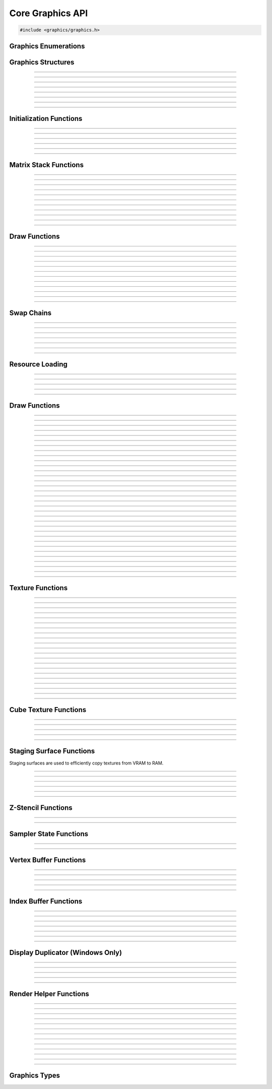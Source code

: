 Core Graphics API
=================

.. code:: cpp

   #include <graphics/graphics.h>


Graphics Enumerations
---------------------

.. type:: enum gs_draw_mode

   Draw mode.  Can be one of the following values:

   - GS_POINTS    - Draws points
   - GS_LINES     - Draws individual lines
   - GS_LINESTRIP - Draws a line strip
   - GS_TRIS      - Draws individual triangles
   - GS_TRISTRIP  - Draws a triangle strip

.. type:: enum gs_color_format

   Color format.  Can be one of the following values:

   - GS_UNKNOWN     - Unknown format
   - GS_A8          - 8 bit alpha channel only
   - GS_R8          - 8 bit red channel only
   - GS_RGBA        - RGBA, 8 bits per channel
   - GS_BGRX        - BGRX, 8 bits per channel
   - GS_BGRA        - BGRA, 8 bits per channel
   - GS_R10G10B10A2 - RGBA, 10 bits per channel except alpha, which is 2
     bits
   - GS_RGBA16      - RGBA, 16 bits per channel
   - GS_R16         - 16 bit red channel only
   - GS_RGBA16F     - RGBA, 16 bit floating point per channel
   - GS_RGBA32F     - RGBA, 32 bit floating point per channel
   - GS_RG16F       - 16 bit floating point red and green channels only
   - GS_RG32F       - 32 bit floating point red and green channels only
   - GS_R16F        - 16 bit floating point red channel only
   - GS_R32F        - 32 bit floating point red channel only
   - GS_DXT1        - Compressed DXT1
   - GS_DXT3        - Compressed DXT3
   - GS_DXT5        - Compressed DXT5
   - GS_RGBA_UNORM  - RGBA, 8 bits per channel, no SRGB aliasing
   - GS_BGRX_UNORM  - BGRX, 8 bits per channel, no SRGB aliasing
   - GS_BGRA_UNORM  - BGRA, 8 bits per channel, no SRGB aliasing
   - GS_RG16        - RG, 16 bits per channel

.. type:: enum gs_color_space

   Color space.  Can be one of the following values:

   - GS_CS_SRGB         - sRGB
   - GS_CS_709_EXTENDED - Canvas, Mac EDR (HDR)
   - GS_CS_709_SCRGB    - 1.0 = 80 nits, Windows/Linux HDR

.. type:: enum gs_zstencil_format

   Z-Stencil buffer format.  Can be one of the following values:

   - GS_ZS_NONE    - No Z-stencil buffer
   - GS_Z16        - 16 bit Z buffer
   - GS_Z24_S8     - 24 bit Z buffer, 8 bit stencil
   - GS_Z32F       - 32 bit floating point Z buffer
   - GS_Z32F_S8X24 - 32 bit floating point Z buffer, 8 bit stencil

.. type:: enum gs_index_type

   Index buffer type.  Can be one of the following values:

   - GS_UNSIGNED_SHORT - 16 bit index
   - GS_UNSIGNED_LONG  - 32 bit index

.. type:: enum gs_cull_mode

   Cull mode.  Can be one of the following values:

   - GS_BACK    - Cull back faces
   - GS_FRONT   - Cull front faces
   - GS_NEITHER - Cull neither

.. type:: enum gs_blend_type

   Blend type.  Can be one of the following values:

   - GS_BLEND_ZERO
   - GS_BLEND_ONE
   - GS_BLEND_SRCCOLOR
   - GS_BLEND_INVSRCCOLOR
   - GS_BLEND_SRCALPHA
   - GS_BLEND_INVSRCALPHA
   - GS_BLEND_DSTCOLOR
   - GS_BLEND_INVDSTCOLOR
   - GS_BLEND_DSTALPHA
   - GS_BLEND_INVDSTALPHA
   - GS_BLEND_SRCALPHASAT

.. type:: enum gs_depth_test

   Depth test type.  Can be one of the following values:

   - GS_NEVER
   - GS_LESS
   - GS_LEQUAL
   - GS_EQUAL
   - GS_GEQUAL
   - GS_GREATER
   - GS_NOTEQUAL
   - GS_ALWAYS

.. type:: enum gs_stencil_side

   Stencil side.  Can be one of the following values:

   - GS_STENCIL_FRONT=1
   - GS_STENCIL_BACK
   - GS_STENCIL_BOTH

.. type:: enum gs_stencil_op_type

   Stencil operation type.  Can be one of the following values:

   - GS_KEEP
   - GS_ZERO
   - GS_REPLACE
   - GS_INCR
   - GS_DECR
   - GS_INVERT

.. type:: enum gs_cube_sides

   Cubemap side.  Can be one of the following values:

   - GS_POSITIVE_X
   - GS_NEGATIVE_X
   - GS_POSITIVE_Y
   - GS_NEGATIVE_Y
   - GS_POSITIVE_Z
   - GS_NEGATIVE_Z

.. type:: enum gs_sample_filter

   Sample filter type.  Can be one of the following values:

   - GS_FILTER_POINT
   - GS_FILTER_LINEAR
   - GS_FILTER_ANISOTROPIC
   - GS_FILTER_MIN_MAG_POINT_MIP_LINEAR
   - GS_FILTER_MIN_POINT_MAG_LINEAR_MIP_POINT
   - GS_FILTER_MIN_POINT_MAG_MIP_LINEAR
   - GS_FILTER_MIN_LINEAR_MAG_MIP_POINT
   - GS_FILTER_MIN_LINEAR_MAG_POINT_MIP_LINEAR
   - GS_FILTER_MIN_MAG_LINEAR_MIP_POINT

.. type:: enum gs_address_mode

   Address mode.  Can be one of the following values:

   - GS_ADDRESS_CLAMP
   - GS_ADDRESS_WRAP
   - GS_ADDRESS_MIRROR
   - GS_ADDRESS_BORDER
   - GS_ADDRESS_MIRRORONCE

.. type:: enum gs_texture_type

   Texture type.  Can be one of the following values:

   - GS_TEXTURE_2D
   - GS_TEXTURE_3D
   - GS_TEXTURE_CUBE


Graphics Structures
-------------------

.. type:: struct gs_monitor_info
.. member:: int gs_monitor_info.rotation_degrees
.. member:: long gs_monitor_info.x
.. member:: long gs_monitor_info.y
.. member:: long gs_monitor_info.cx
.. member:: long gs_monitor_info.cy

---------------------

.. type:: struct gs_tvertarray
.. member:: size_t gs_tvertarray.width
.. member:: void *gs_tvertarray.array

---------------------

.. type:: struct gs_vb_data
.. member:: size_t gs_vb_data.num
.. member:: struct vec3 *gs_vb_data.points
.. member:: struct vec3 *gs_vb_data.normals
.. member:: struct vec3 *gs_vb_data.tangents
.. member:: uint32_t *gs_vb_data.colors
.. member:: size_t gs_vb_data.num_tex
.. member:: struct gs_tvertarray *gs_vb_data.tvarray

---------------------

.. type:: struct gs_sampler_info
.. member:: enum gs_sample_filter gs_sampler_info.filter
.. member:: enum gs_address_mode gs_sampler_info.address_u
.. member:: enum gs_address_mode gs_sampler_info.address_v
.. member:: enum gs_address_mode gs_sampler_info.address_w
.. member:: int gs_sampler_info.max_anisotropy
.. member:: uint32_t gs_sampler_info.border_color

---------------------

.. type:: struct gs_display_mode
.. member:: uint32_t gs_display_mode.width
.. member:: uint32_t gs_display_mode.height
.. member:: uint32_t gs_display_mode.bits
.. member:: uint32_t gs_display_mode.freq

---------------------

.. type:: struct gs_rect
.. member:: int gs_rect.x
.. member:: int gs_rect.y
.. member:: int gs_rect.cx
.. member:: int gs_rect.cy

---------------------

.. type:: struct gs_window

   A window structure.  This structure is used with a native widget.

.. member:: void                    *gs_window.hwnd

   (Windows only) an HWND widget.

.. member:: id  gs_window.view

   (Mac only) A view ID.

.. member:: uint32_t gs_window.id
            void* gs_window.display

   (Linux only) Window ID and display

---------------------

.. type:: struct gs_init_data

   Swap chain initialization data.

.. member:: struct gs_window        gs_init_data.window
.. member:: uint32_t                gs_init_data.cx
.. member:: uint32_t                gs_init_data.cy
.. member:: uint32_t                gs_init_data.num_backbuffers
.. member:: enum gs_color_format    gs_init_data.format
.. member:: enum gs_zstencil_format gs_init_data.zsformat
.. member:: uint32_t                gs_init_data.adapter

---------------------


Initialization Functions
------------------------

.. function:: void gs_enum_adapters(bool (*callback)(void *param, const char *name, uint32_t id), void *param)

   Enumerates adapters (this really only applies on windows).

   :param callback: Enumeration callback
   :param param:    Private data passed to the callback

---------------------

.. function:: int gs_create(graphics_t **graphics, const char *module, uint32_t adapter)

   Creates a graphics context

   :param graphics: Pointer to receive the graphics context
   :param module:   Module name
   :param adapter:  Adapter index
   :return:         Can return one of the following values:

                    - GS_SUCCESS
                    - GS_ERROR_FAIL
                    - GS_ERROR_MODULE_NOT_FOUND
                    - GS_ERROR_NOT_SUPPORTED

---------------------

.. function:: void gs_destroy(graphics_t *graphics)

   Destroys a graphics context

   :param graphics: Graphics context

---------------------

.. function:: void gs_enter_context(graphics_t *graphics)

   Enters and locks the graphics context

   :param graphics: Graphics context

---------------------

.. function:: void gs_leave_context(void)

   Leaves and unlocks the graphics context

   :param graphics: Graphics context

---------------------

.. function:: graphics_t *gs_get_context(void)

   :return: The currently locked graphics context for this thread

---------------------


Matrix Stack Functions
----------------------

.. function:: void gs_matrix_push(void)

   Pushes the matrix stack and duplicates the current matrix.

---------------------

.. function:: void gs_matrix_pop(void)

   Pops the current matrix from the matrix stack.

---------------------

.. function:: void gs_matrix_identity(void)

   Sets the current matrix to an identity matrix.

---------------------

.. function:: void gs_matrix_transpose(void)

   Transposes the current matrix.

---------------------

.. function:: void gs_matrix_set(const struct matrix4 *matrix)

   Sets the current matrix.

   :param matrix: The matrix to set

---------------------

.. function:: void gs_matrix_get(struct matrix4 *dst)

   Gets the current matrix

   :param dst: Destination matrix

---------------------

.. function:: void gs_matrix_mul(const struct matrix4 *matrix)

   Multiplies the current matrix

   :param matrix: Matrix to multiply the current stack matrix with

---------------------

.. function:: void gs_matrix_rotquat(const struct quat *rot)

   Multiplies the current matrix with a quaternion

   :param rot: Quaternion to multiple the current matrix stack with

---------------------

.. function:: void gs_matrix_rotaa(const struct axisang *rot)
              void gs_matrix_rotaa4f(float x, float y, float z, float angle)

   Multiplies the current matrix with an axis angle

   :param rot: Axis angle to multiple the current matrix stack with

---------------------

.. function:: void gs_matrix_translate(const struct vec3 *pos)
              void gs_matrix_translate3f(float x, float y, float z)

   Translates the current matrix

   :param pos: Vector to translate the current matrix stack with

---------------------

.. function:: void gs_matrix_scale(const struct vec3 *scale)
              void gs_matrix_scale3f(float x, float y, float z)

   Scales the current matrix

   :param scale: Scale value to scale the current matrix stack with

---------------------


Draw Functions
--------------

.. function:: gs_effect_t *gs_get_effect(void)

   :return: The currently active effect, or *NULL* if none active

---------------------

.. function:: void gs_draw_sprite(gs_texture_t *tex, uint32_t flip, uint32_t width, uint32_t height)

   Draws a 2D sprite.  Sets the "image" parameter of the current effect
   to the texture and renders a quad.

   If width or height is 0, the width or height of the texture will be
   used.  The flip value specifies whether the texture should be flipped
   on the U or V axis with GS_FLIP_U and GS_FLIP_V.

   :param tex:    Texture to draw
   :param flip:   Can be 0 or a bitwise-OR combination of one of the
                  following values:

                  - GS_FLIP_U - Flips the texture horizontally
                  - GS_FLIP_V - Flips the texture vertically

   :param width:  Width
   :param height: Height

---------------------

.. function:: void gs_draw_sprite_subregion(gs_texture_t *tex, uint32_t flip, uint32_t x, uint32_t y, uint32_t cx, uint32_t cy)

   Draws a subregion of a 2D sprite.  Sets the "image" parameter of the
   current effect to the texture and renders a quad.

   :param tex:    Texture to draw
   :param flip:   Can be 0 or a bitwise-OR combination of one of the
                  following values:

                  - GS_FLIP_U - Flips the texture horizontally
                  - GS_FLIP_V - Flips the texture vertically

   :param x:      X value within subregion
   :param y:      Y value within subregion
   :param cx:     CX value of subregion
   :param cy:     CY value of subregion

---------------------

.. function:: void gs_reset_viewport(void)

    Sets the viewport to current swap chain size

---------------------

.. function:: void gs_set_2d_mode(void)

    Sets the projection matrix to a default screen-sized orthographic
    mode

---------------------

.. function:: void gs_set_3d_mode(double fovy, double znear, double zfar)

    Sets the projection matrix to a default screen-sized perspective
    mode

    :param fovy:  Field of view (in degrees)
    :param znear: Near plane
    :param zfar:  Far plane

---------------------

.. function:: void gs_viewport_push(void)

   Pushes/stores the current viewport

---------------------

.. function:: void gs_viewport_pop(void)

   Pops/recalls the last pushed viewport

---------------------

.. function:: void gs_perspective(float fovy, float aspect, float znear, float zfar)

   Sets the projection matrix to a perspective mode

   :param fovy:   Field of view (in degrees)
   :param aspect: Aspect ratio
   :param znear:  Near plane
   :param zfar:   Far plane

---------------------

.. function:: void gs_blend_state_push(void)

   Pushes/stores the current blend state

---------------------

.. function:: void gs_blend_state_pop(void)

   Pops/restores the last blend state

---------------------

.. function:: void gs_reset_blend_state(void)

   Sets the blend state to the default value: source alpha and invert
   source alpha.

---------------------


Swap Chains
-----------

.. function:: gs_swapchain_t *gs_swapchain_create(const struct gs_init_data *data)

   Creates a swap chain (display view on a native widget)

   :param data: Swap chain initialization data
   :return:     New swap chain object, or *NULL* if failed

---------------------

.. function:: void     gs_swapchain_destroy(gs_swapchain_t *swapchain)

   Destroys a swap chain

---------------------

.. function:: void gs_resize(uint32_t cx, uint32_t cy)

   Resizes the currently active swap chain

   :param cx: New width
   :param cy: New height

---------------------

.. function:: void gs_update_color_space(void)

   Updates the color space of the swap chain based on the HDR status of
   the nearest monitor

---------------------

.. function:: void gs_get_size(uint32_t *cx, uint32_t *cy)

   Gets the size of the currently active swap chain

   :param cx: Pointer to receive width
   :param cy: Pointer to receive height

---------------------

.. function:: uint32_t gs_get_width(void)

   Gets the width of the currently active swap chain

---------------------

.. function:: uint32_t gs_get_height(void)

   Gets the height of the currently active swap chain

---------------------


Resource Loading
----------------

.. function:: void gs_load_vertexbuffer(gs_vertbuffer_t *vertbuffer)

   Loads a vertex buffer

   :param vertbuffer: Vertex buffer to load, or NULL to unload

---------------------

.. function:: void gs_load_indexbuffer(gs_indexbuffer_t *indexbuffer)

   Loads a index buffer

   :param indexbuffer: Index buffer to load, or NULL to unload

---------------------

.. function:: void gs_load_texture(gs_texture_t *tex, int unit)

   Loads a texture (this is usually not called manually)

   :param tex:  Texture to load, or NULL to unload
   :param unit: Texture unit to load texture for

---------------------

.. function:: void gs_load_samplerstate(gs_samplerstate_t *samplerstate, int unit)

   Loads a sampler state (this is usually not called manually)

   :param samplerstate: Sampler state to load, or NULL to unload
   :param unit:         Texture unit to load sampler state for

---------------------

.. function:: void gs_load_swapchain(gs_swapchain_t *swapchain)

   Loads a swapchain

   :param swapchain: Swap chain to load, or NULL to unload

---------------------


Draw Functions
--------------

.. function:: enum gs_color_space gs_get_color_space(void)

   :return: The currently active color space

---------------------

.. function:: gs_texture_t  *gs_get_render_target(void)

   :return: The currently active render target

---------------------

.. function:: gs_zstencil_t *gs_get_zstencil_target(void)

   :return: The currently active Z-stencil target

---------------------

.. function:: void gs_set_render_target(gs_texture_t *tex, gs_zstencil_t *zstencil)

   Sets the active render target with implicit GS_CS_SRGB color space

   :param tex:      Texture to set as the active render target
   :param zstencil: Z-stencil to use as the active render target

---------------------

.. function:: void gs_set_render_target_with_color_space(gs_texture_t *tex, gs_zstencil_t *zstencil, enum gs_color_space space)

   Sets the active render target along with color space

   :param tex:      Texture to set as the active render target
   :param zstencil: Z-stencil to use as the active render target
   :param space:    Color space of the render target

---------------------

.. function:: void gs_set_cube_render_target(gs_texture_t *cubetex, int side, gs_zstencil_t *zstencil)

   Sets a cubemap side as the active render target

   :param cubetex:  Cubemap
   :param side:     Cubemap side
   :param zstencil: Z-stencil buffer, or *NULL* if none

---------------------

.. function:: void gs_copy_texture(gs_texture_t *dst, gs_texture_t *src)

   Copies a texture

   :param dst: Destination texture
   :param src: Source texture

---------------------

.. function:: void gs_stage_texture(gs_stagesurf_t *dst, gs_texture_t *src)

   Copies a texture to a staging surface and copies it to RAM.  Ideally
   best to give this a frame to process to prevent stalling.

   :param dst: Staging surface
   :param src: Texture to stage

---------------------

.. function:: void gs_begin_scene(void)
              void gs_end_scene(void)

   Begins/ends a scene (this is automatically called by libobs, there's
   no need to call this manually).

---------------------

.. function:: void gs_draw(enum gs_draw_mode draw_mode, uint32_t start_vert, uint32_t num_verts)

   Draws a primitive or set of primitives.

   :param draw_mode:  The primitive draw mode to use
   :param start_vert: Starting vertex index
   :param num_verts:  Number of vertices

---------------------

.. function:: void gs_clear(uint32_t clear_flags, const struct vec4 *color, float depth, uint8_t stencil)

   Clears color/depth/stencil buffers.

   :param clear_flags: Flags to clear with.  Can be one of the following
                       values:

                       - GS_CLEAR_COLOR   - Clears color buffer
                       - GS_CLEAR_DEPTH   - Clears depth buffer
                       - GS_CLEAR_STENCIL - Clears stencil buffer

   :param color:       Color value to clear the color buffer with
   :param depth:       Depth value to clear the depth buffer with
   :param stencil:     Stencil value to clear the stencil buffer with

---------------------

.. function:: void gs_present(void)

   Displays what was rendered on to the current render target

---------------------

.. function:: void gs_flush(void)

   Flushes GPU calls

---------------------

.. function:: void gs_set_cull_mode(enum gs_cull_mode mode)

   Sets the current cull mode.

   :param mode: Cull mode

---------------------

.. function:: enum gs_cull_mode gs_get_cull_mode(void)

   :return: The current cull mode

---------------------

.. function:: void gs_enable_blending(bool enable)

   Enables/disables blending

   :param enable: *true* to enable, *false* to disable

---------------------

.. function:: void gs_enable_depth_test(bool enable)

   Enables/disables depth testing

   :param enable: *true* to enable, *false* to disable

---------------------

.. function:: void gs_enable_stencil_test(bool enable)

   Enables/disables stencil testing

   :param enable: *true* to enable, *false* to disable

---------------------

.. function:: void gs_enable_stencil_write(bool enable)

   Enables/disables stencil writing

   :param enable: *true* to enable, *false* to disable

---------------------

.. function:: void gs_enable_color(bool red, bool green, bool blue, bool alpha)

   Enables/disables specific color channels

   :param red:   *true* to enable red channel, *false* to disable
   :param green: *true* to enable green channel, *false* to disable
   :param blue:  *true* to enable blue channel, *false* to disable
   :param alpha: *true* to enable alpha channel, *false* to disable

---------------------

.. function:: void gs_blend_function(enum gs_blend_type src, enum gs_blend_type dest)

   Sets the blend function's source and destination factors

   :param src:  Blend type for the blending equation's source factors
   :param dest: Blend type for the blending equation's destination factors

---------------------

.. function:: void gs_blend_function_separate(enum gs_blend_type src_c, enum gs_blend_type dest_c, enum gs_blend_type src_a, enum gs_blend_type dest_a)

   Sets the blend function's source and destination factors for RGB and alpha separately

   :param src_c:  Blend type for the blending equation's source RGB factor
   :param dest_c: Blend type for the blending equation's destination RGB factor
   :param src_a:  Blend type for the blending equation's source alpha factor
   :param dest_a: Blend type for the blending equation's destination alpha factor

---------------------

.. function:: void gs_blend_op(enum gs_blend_op_type op)

   Sets the blend function's operation type

   :param op: Operation type for the blending equation

---------------------

.. function:: void gs_depth_function(enum gs_depth_test test)

   Sets the depth function

   :param test: Sets the depth test type

---------------------

.. function:: void gs_stencil_function(enum gs_stencil_side side, enum gs_depth_test test)

   Sets the stencil function

   :param side: Stencil side
   :param test: Depth test

---------------------

.. function:: void gs_stencil_op(enum gs_stencil_side side, enum gs_stencil_op_type fail, enum gs_stencil_op_type zfail, enum gs_stencil_op_type zpass)

   Sets the stencil operation

   :param side:  Stencil side
   :param fail:  Operation to perform on stencil test failure
   :param zfail: Operation to perform on depth test failure
   :param zpass: Operation to perform on depth test success

---------------------

.. function:: void gs_set_viewport(int x, int y, int width, int height)

   Sets the current viewport

   :param x:      X position relative to upper left
   :param y:      Y position relative to upper left
   :param width:  Width of the viewport
   :param height: Height of the viewport

---------------------

.. function:: void gs_get_viewport(struct gs_rect *rect)

   Gets the current viewport

   :param rect: Pointer to receive viewport rectangle

---------------------

.. function:: void gs_set_scissor_rect(const struct gs_rect *rect)

   Sets or clears the current scissor rectangle

   :rect: Scissor rectangle, or *NULL* to clear

---------------------

.. function:: void gs_ortho(float left, float right, float top, float bottom, float znear, float zfar)

   Sets the projection matrix to an orthographic matrix

---------------------

.. function:: void gs_frustum(float left, float right, float top, float bottom, float znear, float zfar)

   Sets the projection matrix to a frustum matrix

---------------------

.. function:: void gs_projection_push(void)

   Pushes/stores the current projection matrix

---------------------

.. function:: void gs_projection_pop(void)

   Pops/restores the last projection matrix pushed

---------------------


Texture Functions
-----------------

.. function:: gs_texture_t *gs_texture_create(uint32_t width, uint32_t height, enum gs_color_format color_format, uint32_t levels, const uint8_t **data, uint32_t flags)

   Creates a texture.

   :param width:        Width
   :param height:       Height
   :param color_format: Color format
   :param levels:       Number of total texture levels.  Set to 1 if no
                        mip-mapping
   :param data:         Pointer to array of texture data pointers
   :param flags:        Can be 0 or a bitwise-OR combination of one or
                        more of the following value:

                        - GS_BUILD_MIPMAPS - Automatically builds
                          mipmaps (Note: not fully tested)
                        - GS_DYNAMIC - Dynamic
                        - GS_RENDER_TARGET - Render target

   :return:             A new texture object

---------------------

.. function:: gs_texture_t *gs_texture_create_from_file(const char *file)

   Creates a texture from a file.  Note that this isn't recommended for
   animated gifs -- instead use the :ref:`image_file_helper`.

   :param file: Image file to open

---------------------

.. function:: void     gs_texture_destroy(gs_texture_t *tex)

   Destroys a texture

   :param tex: Texture object

---------------------

.. function:: uint32_t gs_texture_get_width(const gs_texture_t *tex)

   Gets the texture's width

   :param tex: Texture object
   :return:    The texture's width

---------------------

.. function:: uint32_t gs_texture_get_height(const gs_texture_t *tex)

   Gets the texture's height

   :param tex: Texture object
   :return:    The texture's height

---------------------

.. function:: enum gs_color_format gs_texture_get_color_format(const gs_texture_t *tex)

   Gets the texture's color format

   :param tex: Texture object
   :return:    The texture's color format

---------------------

.. function:: bool     gs_texture_map(gs_texture_t *tex, uint8_t **ptr, uint32_t *linesize)

   Maps a texture.

   :param tex:      Texture object
   :param ptr:      Pointer to receive the pointer to the texture data
                    to write to
   :param linesize: Pointer to receive the line size (pitch) of the
                    texture

---------------------

.. function:: void     gs_texture_unmap(gs_texture_t *tex)

   Unmaps a texture.

   :param tex: Texture object

---------------------

.. function:: void gs_texture_set_image(gs_texture_t *tex, const uint8_t *data, uint32_t linesize, bool invert)

   Sets the image of a dynamic texture

   :param tex:      Texture object
   :param data:     Data to set as the image
   :param linesize: Line size (pitch) of the data
   :param invert:   *true* to invert vertically, *false* otherwise

---------------------

.. function:: gs_texture_t *gs_texture_create_from_dmabuf(unsigned int width, unsigned int height, uint32_t drm_format, enum gs_color_format color_format, uint32_t n_planes, const int *fds, const uint32_t *strides, const uint32_t *offsets, const uint64_t *modifiers)

   **Linux only:** Creates a texture from DMA-BUF metadata.

   Exchanging DMA-BUFs is a verbose process because of its multiplanar nature.
   For example, YUV can have each plane as a color channel, or a monitor buffer
   can have the cursor stored in a separate plane.

   This function treats the OBS Studio format and the DRM format separately.
   This allows creating textures from DMA-BUFs with unsupported formats (e.g.
   YUV) and perform the color format conversion using shaders. However, be
   careful to always try and match the formats correctly, otherwise textures
   can fail to be created or rendered.

   All modifiers passed in the modifiers array must be equal. Passing different
   modifiers for each plane is unsupported.

   :param width:        Width of the texture
   :param height:       Height of the texture
   :param drm_format:   DRM format of the DMA-BUF buffer
   :param color_format: Color format compatible with OBS Studio
   :param n_planes:     Number of planes of the DMA-BUF
   :param fds:          Array of size *n_planes* with the file descriptor of each plane
   :param strides:      Array of size *n_planes* with the stride of each plane
   :param offsets:      Array of size *n_planes* with the offset of each plane
   :param modifiers:    Array of size *n_planes* with the modifier of each plane
   :return:             A texture object on success, or *NULL* on failure
   :rtype:              gs_texture_t*

---------------------

.. type:: enum gs_dmabuf_flags

   DMA-BUF capabilities:

   - GS_DMABUF_FLAG_NONE
   - GS_DMABUF_FLAG_SUPPORTS_IMPLICIT_MODIFIERS  - Renderer supports implicit modifiers

---------------------

.. function:: bool *gs_query_dmabuf_capabilities(enum gs_dmabuf_flags *dmabuf_flags, uint32_t **drm_formats, size_t *n_formats)

   **Linux only:** Queries the capabilities for DMA-BUFs.

   Graphics cards can optimize frame buffers by storing them in custom layouts,
   depending on their hardware features. These layouts can make these frame
   buffers unsuitable for linear processing. This function allows querying whether
   the graphics card in use supports implicit modifiers, and the supported texture
   formats.

   The caller must free the `drm_formats` array with `bfree()` after use.

   :param dmabuf_flags: Pointer to receive a capability bitmap
   :param drm_formats:  Pointer to receive an array of DRM formats
   :param n_formats:    Pointer to receive the number of formats
   :rtype:              bool

---------------------

.. function:: bool *gs_query_dmabuf_modifiers_for_format(uint32_t drm_format, uint64_t **modifiers, size_t *n_modifiers)

   **Linux only:** Queries the supported DMA-BUF modifiers for a given format.

   This function queries all supported explicit modifiers for a format,
   stores them as an array and returns the number of supported modifiers.

   The caller must free the `modifiers` array with `bfree()` after use.

   :param drm_format:   DRM format of the DMA-BUF buffer
   :param modifiers:    Pointer to receive an array of modifiers
   :param n_modifiers:  Pointer to receive the number of modifiers
   :rtype:              bool

---------------------

.. function:: gs_texture_t *gs_texture_create_from_iosurface(void *iosurf)

   **Mac only:** Creates a texture from an IOSurface.

   :param iosurf: IOSurface object

---------------------

.. function:: bool     gs_texture_rebind_iosurface(gs_texture_t *texture, void *iosurf)

   **Mac only:** Rebinds a texture to another IOSurface

   :param texture: Texture object
   :param iosuf:   IOSurface object

---------------------

.. function:: gs_texture_t *gs_texture_create_gdi(uint32_t width, uint32_t height)

   **Windows only:** Creates a GDI-interop texture

   :param width:  Width
   :param height: Height

---------------------

.. function:: void *gs_texture_get_dc(gs_texture_t *gdi_tex)

   **Windows only:** Gets the HDC of a GDI-interop texture.  Call
   :c:func:`gs_texture_release_dc()` to release the HDC.

   :param gdi_tex: GDI-interop texture object
   :return:        HDC object

---------------------

.. function:: void gs_texture_release_dc(gs_texture_t *gdi_tex)

   **Windows only:** Releases the HDC of the GDI-interop texture.

   :param gdi_tex: GDI-interop texture object

---------------------

.. function:: gs_texture_t *gs_texture_open_shared(uint32_t handle)

   **Windows only:** Creates a texture from a shared texture handle.

   :param handle: Shared texture handle
   :return:       A texture object

---------------------

.. function:: bool gs_gdi_texture_available(void)

   **Windows only:** Returns whether GDI-interop textures are available.

   :return: *true* if available, *false* otherwise

---------------------

.. function:: bool gs_shared_texture_available(void)

   **Windows only:** Returns whether shared textures are available.

   :return: *true* if available, *false* otherwise

---------------------


Cube Texture Functions
----------------------

.. function:: gs_texture_t *gs_cubetexture_create(uint32_t size, enum gs_color_format color_format, uint32_t levels, const uint8_t **data, uint32_t flags)

   Creates a cubemap texture.

   :param size:         Width/height/depth value
   :param color_format: Color format
   :param levels:       Number of texture levels
   :param data:         Pointer to array of texture data pointers
   :param flags:        Can be 0 or a bitwise-OR combination of one or
                        more of the following value:

                        - GS_BUILD_MIPMAPS - Automatically builds
                          mipmaps (Note: not fully tested)
                        - GS_DYNAMIC - Dynamic
                        - GS_RENDER_TARGET - Render target

   :return:             A new cube texture object

---------------------

.. function:: void     gs_cubetexture_destroy(gs_texture_t *cubetex)

   Destroys a cube texture.

   :param cubetex: Cube texture object

---------------------

.. function:: uint32_t gs_cubetexture_get_size(const gs_texture_t *cubetex)

   Get the width/height/depth value of a cube texture.

   :param cubetex: Cube texture object
   :return:        The width/height/depth value of the cube texture

---------------------

.. function:: enum gs_color_format gs_cubetexture_get_color_format(const gs_texture_t *cubetex)

   Gets the color format of a cube texture.

   :param cubetex: Cube texture object
   :return:        The color format of the cube texture

---------------------

.. function:: void gs_cubetexture_set_image(gs_texture_t *cubetex, uint32_t side, const void *data, uint32_t linesize, bool invert)

   Sets an image of a cube texture side.

   :param cubetex:  Cube texture object
   :param side:     Side
   :param data:     Texture data to set
   :param linesize: Line size (pitch) of the texture data
   :param invert:   *true* to invert texture data, *false* otherwise

---------------------


Staging Surface Functions
-------------------------

Staging surfaces are used to efficiently copy textures from VRAM to RAM.

.. function:: gs_stagesurf_t *gs_stagesurface_create(uint32_t width, uint32_t height, enum gs_color_format color_format)

   Creates a staging surface.

   :param width:        Width
   :param height:       Height
   :param color_format: Color format
   :return:             The staging surface object

---------------------

.. function:: void     gs_stagesurface_destroy(gs_stagesurf_t *stagesurf)

   Destroys a staging surface.

   :param stagesurf: Staging surface object

---------------------

.. function:: uint32_t gs_stagesurface_get_width(const gs_stagesurf_t *stagesurf)
              uint32_t gs_stagesurface_get_height(const gs_stagesurf_t *stagesurf)

   Gets the width/height of a staging surface object.

   :param stagesurf: Staging surface object
   :return:          Width/height of the staging surface

---------------------

.. function:: enum gs_color_format gs_stagesurface_get_color_format(const gs_stagesurf_t *stagesurf)

   Gets the color format of a staging surface object.

   :param stagesurf: Staging surface object
   :return:          Color format of the staging surface

---------------------

.. function:: bool     gs_stagesurface_map(gs_stagesurf_t *stagesurf, uint8_t **data, uint32_t *linesize)

   Maps the staging surface texture (for reading).  Call
   :c:func:`gs_stagesurface_unmap()` to unmap when complete.

   :param stagesurf: Staging surface object
   :param data:      Pointer to receive texture data pointer
   :param linesize:  Pointer to receive line size (pitch) of the texture
                     data
   :return:          *true* if map successful, *false* otherwise

---------------------

.. function:: void     gs_stagesurface_unmap(gs_stagesurf_t *stagesurf)

   Unmaps a staging surface.

   :param stagesurf: Staging surface object

---------------------


Z-Stencil Functions
-------------------

.. function:: gs_zstencil_t *gs_zstencil_create(uint32_t width, uint32_t height, enum gs_zstencil_format format)

   Creates a Z-stencil surface object.

   :param width:  Width
   :param height: Height
   :param format: Format
   :return:       New Z-stencil surface object, or *NULL* if failed

---------------------

.. function:: void     gs_zstencil_destroy(gs_zstencil_t *zstencil)

   Destroys a Z-stencil buffer.

   :param zstencil: Z-stencil surface object

---------------------


Sampler State Functions
-----------------------

.. function:: gs_samplerstate_t *gs_samplerstate_create(const struct gs_sampler_info *info)

   Creates a sampler state object.

   :param info: Sampler state information
   :return:     New sampler state object

---------------------

.. function:: void     gs_samplerstate_destroy(gs_samplerstate_t *samplerstate)

   Destroys a sampler state object.

   :param samplerstate: Sampler state object

---------------------


Vertex Buffer Functions
-----------------------

.. function:: gs_vertbuffer_t *gs_vertexbuffer_create(struct gs_vb_data *data, uint32_t flags)

   Creates a vertex buffer.

   :param data:  Vertex buffer data to create vertex buffer with.  The
                 structure should be created with gs_vbdata_create(),
                 and then buffers in this structure should be allocated
                 with :c:func:`bmalloc()`, :c:func:`bzalloc()`, or
                 :c:func:`brealloc()`.  The ownership of the gs_vb_data
                 pointer is then passed to the function, and they should
                 not be destroyed by the caller once passed

   :param flags: Creation flags.  Can be 0 or a bitwise-OR combination
                 of any of the following values:

                 - GS_DYNAMIC - Can be dynamically updated in real time.
                 - GS_DUP_BUFFER - Do not pass buffer ownership of the
                   structure or the buffer pointers within the
                   structure.

   :return:      A new vertex buffer object, or *NULL* if failed

---------------------

.. function:: void     gs_vertexbuffer_destroy(gs_vertbuffer_t *vertbuffer)

   Destroys a vertex buffer object.

   :param vertbuffer: Vertex buffer object

---------------------

.. function:: void     gs_vertexbuffer_flush(gs_vertbuffer_t *vertbuffer)

   Flushes a vertex buffer to its interval vertex data object.  To
   modify its internal vertex data, call
   :c:func:`gs_vertexbuffer_get_data()`.

   Can only be used with dynamic vertex buffer objects.

   :param vertbuffer: Vertex buffer object

---------------------

.. function:: void     gs_vertexbuffer_flush_direct(gs_vertbuffer_t *vertbuffer, const struct gs_vb_data *data)

   Directly flushes a vertex buffer to the specified vertex buffer data.
   .

   Can only be used with dynamic vertex buffer objects.

   :param vertbuffer: Vertex buffer object
   :param data:       Vertex buffer data to flush.  Components that
                      don't need to be flushed can be left *NULL*

---------------------

.. function:: struct gs_vb_data *gs_vertexbuffer_get_data(const gs_vertbuffer_t *vertbuffer)

   Gets the vertex buffer data associated with a vertex buffer object.
   This data can be changed and vertex buffer can be updated with
   :c:func:`gs_vertexbuffer_flush()`.

   Can only be used with dynamic vertex buffer objects.

   :param vertbuffer: Vertex buffer object
   :return:           Vertex buffer data structure

---------------------


Index Buffer Functions
----------------------

.. function:: gs_indexbuffer_t *gs_indexbuffer_create(enum gs_index_type type, void *indices, size_t num, uint32_t flags)

   Creates an index buffer.

   :param type:    Index buffer type
   :param indices: Index buffer data.  This buffer must be allocated
                   with :c:func:`bmalloc()`, :c:func:`bzalloc()`, or
                   :c:func:`bralloc()`, and ownership of this buffer is
                   passed to the index buffer object.
   :param num:     Number of indices in the buffer

   :param flags:   Creation flags.  Can be 0 or a bitwise-OR combination
                   of any of the following values:

                   - GS_DYNAMIC - Can be dynamically updated in real time.
                   - GS_DUP_BUFFER - Do not pass buffer ownership

   :return:        A new index buffer object, or *NULL* if failed

---------------------

.. function:: void     gs_indexbuffer_destroy(gs_indexbuffer_t *indexbuffer)

   Destroys an index buffer object.

   :param indexbuffer: Index buffer object

---------------------

.. function:: void     gs_indexbuffer_flush(gs_indexbuffer_t *indexbuffer)

   Flushes a index buffer to its interval index data object.  To modify
   its internal index data, call :c:func:`gs_indexbuffer_get_data()`.

   Can only be used with dynamic index buffer objects.

   :param indexbuffer: Index buffer object

---------------------

.. function:: void     gs_indexbuffer_flush_direct(gs_indexbuffer_t *indexbuffer, const void *data)

   Flushes a index buffer to the specified index buffer data.

   Can only be used with dynamic index buffer objects.

   :param indexbuffer: Index buffer object
   :param data:        Index buffer data to flush

---------------------

.. function:: void     *gs_indexbuffer_get_data(const gs_indexbuffer_t *indexbuffer)

   Gets the index buffer data associated with a index buffer object.
   This data can be changed and index buffer can be updated with
   :c:func:`gs_indexbuffer_flush()`.

   Can only be used with dynamic index buffer objects.

   :param vertbuffer: Index buffer object
   :return:           Index buffer data pointer

---------------------

.. function:: size_t   gs_indexbuffer_get_num_indices(const gs_indexbuffer_t *indexbuffer)

   Gets the number of indices associated with this index buffer.

   :param indexbuffer: Index buffer object
   :return:            Number of indices the vertex buffer object has

---------------------

.. function:: enum gs_index_type gs_indexbuffer_get_type(const gs_indexbuffer_t *indexbuffer)

   Gets the type of index buffer.

   :param indexbuffer: Index buffer object
   :return:            Index buffer type

---------------------


Display Duplicator (Windows Only)
---------------------------------

.. function:: gs_duplicator_t *gs_duplicator_create(int monitor_idx)

---------------------

.. function:: void gs_duplicator_destroy(gs_duplicator_t *duplicator)

---------------------

.. function:: bool gs_duplicator_update_frame(gs_duplicator_t *duplicator)

---------------------

.. function:: gs_texture_t *gs_duplicator_get_texture(gs_duplicator_t *duplicator)

---------------------

.. function:: bool gs_get_duplicator_monitor_info(int monitor_idx, struct gs_monitor_info *monitor_info)

---------------------


Render Helper Functions
-----------------------

.. function:: void gs_render_start(bool b_new)

---------------------

.. function:: void gs_render_stop(enum gs_draw_mode mode)

---------------------

.. function:: gs_vertbuffer_t *gs_render_save(void)

---------------------

.. function:: void gs_vertex2f(float x, float y)

---------------------

.. function:: void gs_vertex3f(float x, float y, float z)

---------------------

.. function:: void gs_normal3f(float x, float y, float z)

---------------------

.. function:: void gs_color(uint32_t color)

---------------------

.. function:: void gs_texcoord(float x, float y, int unit)

---------------------

.. function:: void gs_vertex2v(const struct vec2 *v)

---------------------

.. function:: void gs_vertex3v(const struct vec3 *v)

---------------------

.. function:: void gs_normal3v(const struct vec3 *v)

---------------------

.. function:: void gs_color4v(const struct vec4 *v)

---------------------

.. function:: void gs_texcoord2v(const struct vec2 *v, int unit)

---------------------


Graphics Types
--------------

.. type:: typedef struct gs_duplicator       gs_duplicator_t
.. type:: typedef struct gs_texture          gs_texture_t
.. type:: typedef struct gs_stage_surface    gs_stagesurf_t
.. type:: typedef struct gs_zstencil_buffer  gs_zstencil_t
.. type:: typedef struct gs_vertex_buffer    gs_vertbuffer_t
.. type:: typedef struct gs_index_buffer     gs_indexbuffer_t
.. type:: typedef struct gs_sampler_state    gs_samplerstate_t
.. type:: typedef struct gs_swap_chain       gs_swapchain_t
.. type:: typedef struct gs_texture_render   gs_texrender_t
.. type:: typedef struct gs_shader           gs_shader_t
.. type:: typedef struct gs_shader_param     gs_sparam_t
.. type:: typedef struct gs_device           gs_device_t
.. type:: typedef struct graphics_subsystem  graphics_t
